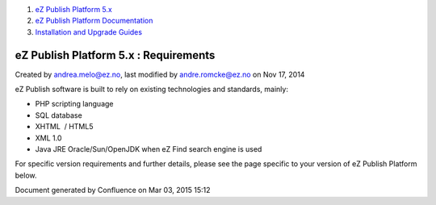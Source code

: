 #. `eZ Publish Platform 5.x <index.html>`__
#. `eZ Publish Platform
   Documentation <eZ-Publish-Platform-Documentation_1114149.html>`__
#. `Installation and Upgrade
   Guides <Installation-and-Upgrade-Guides_6292016.html>`__

eZ Publish Platform 5.x : Requirements
======================================

Created by andrea.melo@ez.no, last modified by andre.romcke@ez.no on Nov
17, 2014

eZ Publish software is built to rely on existing technologies and
standards, mainly:

-  PHP scripting language 

-  SQL database

-  XHTML  / HTML5

-  XML 1.0

-  Java JRE Oracle/Sun/OpenJDK when eZ Find search engine is used

For specific version requirements and further details, please see the
page specific to your version of eZ Publish Platform below.

Document generated by Confluence on Mar 03, 2015 15:12
